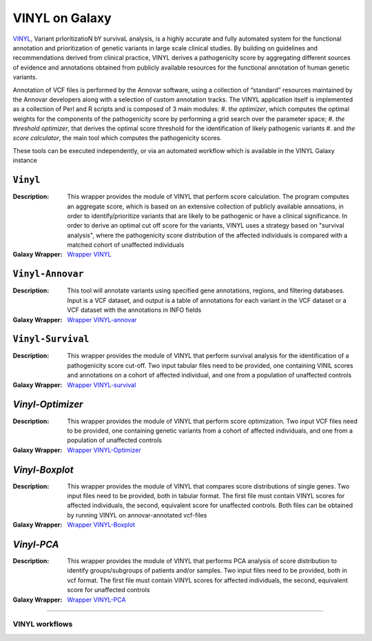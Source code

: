 ********************
VINYL on Galaxy
********************
`VINYL <https://www.biorxiv.org/content/10.1101/2020.01.23.917229v1.full>`_, Variant prIoritizatioN bY survivaL analysis, is a highly accurate and fully automated system for the functional annotation and prioritization of genetic variants in large scale clinical studies. By building on guidelines and recommendations derived from clinical practice, VINYL derives a pathogenicity score by aggregating different sources of evidence and annotations obtained from publicly available resources for the functional annotation of human genetic variants.   

Annotation of VCF files is performed by the Annovar software, using a collection of “standard” resources maintained by the Annovar developers along with a selection of custom annotation tracks. The VINYL application itself is implemented as a collection of Perl and R scripts and is composed of 3 main modules:
#. *the optimizer*, which computes the optimal weights for the components of the pathogenicity score by performing a grid search over the parameter space;
#. *the threshold optimizer*, that derives the optimal score threshold for the identification of likely pathogenic variants
#.  and *the score calculator*, the main tool which computes the pathogenicity scores.

These tools can be executed independently, or via an automated workflow which is available in the VINYL Galaxy instance

-------------------
``Vinyl``
-------------------

:Description: 
        This wrapper provides the module of VINYL that perform score calculation. The program computes an aggregate score, which is based on an extensive collection of publicly available annoations, in order to identify/prioritize variants that are likely to be pathogenic or have a clinical significance. In order to derive an optimal cut off score for the variants, VINYL uses a strategy based on "survival analysis", where the pathogenicity score distribution of the affected individuals is compared with a matched cohort of unaffected individuals

:Galaxy Wrapper: `Wrapper VINYL <https://testtoolshed.g2.bx.psu.edu/view/elixir-it/vinyl/da94ac699bfa)>`_

-------------------
``Vinyl-Annovar``
-------------------

:Description:
        This tool will annotate variants using specified gene annotations, regions, and filtering databases. Input is a VCF dataset, and output is a table of annotations for each variant in the VCF dataset or a VCF dataset with the annotations in INFO fields

:Galaxy Wrapper: `Wrapper VINYL-annovar <https://testtoolshed.g2.bx.psu.edu/view/elixir-it/vinyl_annovar/121eb1c88ec2)>`_

--------------------
``Vinyl-Survival``
--------------------

:Description: 
        This wrapper provides the module of VINYL that perform survival analysis for the identification of a pathogenicity score cut-off. Two input tabular files need to be provided, one containing VINIL scores and annotations on a cohort of affected individual, and one from a population of unaffected controls

:Galaxy Wrapper: `Wrapper VINYL-survival <https://testtoolshed.g2.bx.psu.edu/view/elixir-it/vinyl_survival/978e043603f7)>`_

------------------
`Vinyl-Optimizer`
------------------

:Description: 
        This wrapper provides the module of VINYL that perform score optimization. Two input VCF files need to be provided, one containing genetic variants from a cohort of affected individuals, and one from a population of unaffected controls

:Galaxy Wrapper: `Wrapper VINYL-Optimizer <https://testtoolshed.g2.bx.psu.edu/view/elixir-it/vinyl_optimizer/4c6529d120c3)>`_

-----------------
`Vinyl-Boxplot`
-----------------

:Description:
        This wrapper provides the module of VINYL that compares score distributions of single genes. Two input files need to be provided, both in tabular format. The first file must contain VINYL scores for affected individuals, the second, equivalent score for unaffected controls. Both files can be obtained by running VINYL on annovar-annotated vcf-files

:Galaxy Wrapper: `Wrapper VINYL-Boxplot <https://testtoolshed.g2.bx.psu.edu/view/elixir-it/vinyl_boxplot/a68a11ce2abd)>`_ 

-----------------
`Vinyl-PCA`
-----------------

:Description: 
        This wrapper provides the module of VINYL that performs PCA analysis of score distribution to identify groups/subgroups of patients and/or samples. Two input files need to be provided, both in vcf format. The first file must contain VINYL scores for affected individuals, the second, equivalent score for unaffected controls

:Galaxy Wrapper: `Wrapper VINYL-PCA <https://testtoolshed.g2.bx.psu.edu/view/elixir-it/vinyl_pca/460883beb10c)>`_

---------------------

VINYL workflows
================
